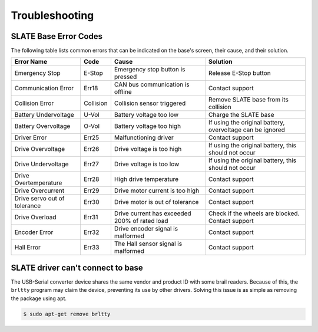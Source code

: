 ===============
Troubleshooting
===============

SLATE Base Error Codes
======================

The following table lists common errors that can be indicated on the base's screen, their cause, and their solution.

.. table::
  :align: center

  ============================== ============ =============================================== ===========================================================
    Error Name                     Code        Cause                                           Solution
  ============================== ============ =============================================== ===========================================================
    Emergency Stop                 E-Stop       Emergency stop button is pressed                Release E-Stop button
    Communication Error            Err18        CAN bus communication is offline                Contact support
    Collision Error                Collision    Collision sensor triggered                      Remove SLATE base from its collision
    Battery Undervoltage           U-Vol        Battery voltage too low                         Charge the SLATE base
    Battery Overvoltage            O-Vol        Battery voltage too high                        If using the original battery, overvoltage can be ignored
    Driver Error                   Err25        Malfunctioning driver                           Contact support
    Drive Overvoltage              Err26        Drive voltage is too high                       If using the original battery, this should not occur
    Drive Undervoltage             Err27        Drive voltage is too low                        If using the original battery, this should not occur
    Drive Overtemperature          Err28        High drive temperature                          Contact support
    Drive Overcurrent              Err29        Drive motor current is too high                 Contact support
    Drive servo out of tolerance   Err30        Drive motor is out of tolerance                 Contact support
    Drive Overload                 Err31        Drive current has exceeded 200% of rated load   Check if the wheels are blocked. Contact support
    Encoder Error                  Err32        Drive encoder signal is malformed               Contact support
    Hall Error                     Err33        The Hall sensor signal is malformed             Contact support
  ============================== ============ =============================================== ===========================================================



SLATE driver can't connect to base
==================================

The USB-Serial converter device shares the same vendor and product ID with some brail readers.
Because of this, the ``brltty`` program may claim the device, preventing its use by other drivers.
Solving this issue is as simple as removing the package using apt.

.. code-block:: bash

  $ sudo apt-get remove brltty
